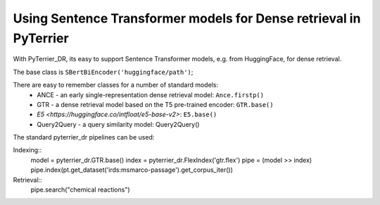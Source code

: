Using Sentence Transformer models for Dense retrieval in PyTerrier
==================================================================

With PyTerrier_DR, its easy to support Sentence Transformer models, e.g. from HuggingFace, for dense retrieval.

The base class is ``SBertBiEncoder('huggingface/path')``;

There are easy to remember classes for a number of standard models:
 - ANCE - an early single-representation dense retrieval model: ``Ance.firstp()``
 - GTR - a dense retrieval model based on the T5 pre-trained encoder: ``GTR.base()``
 - `E5 <https://huggingface.co/intfloat/e5-base-v2>`: ``E5.base()``
 - Query2Query - a query similarity model: Query2Query()

The standard pyterrier_dr pipelines can be used:

Indexing::
    model = pyterrier_dr.GTR.base()
    index = pyterrier_dr.FlexIndex('gtr.flex')
    pipe = (model >> index)
    pipe.index(pt.get_dataset('irds:msmarco-passage').get_corpus_iter())

Retrieval::
    pipe.search("chemical reactions")
